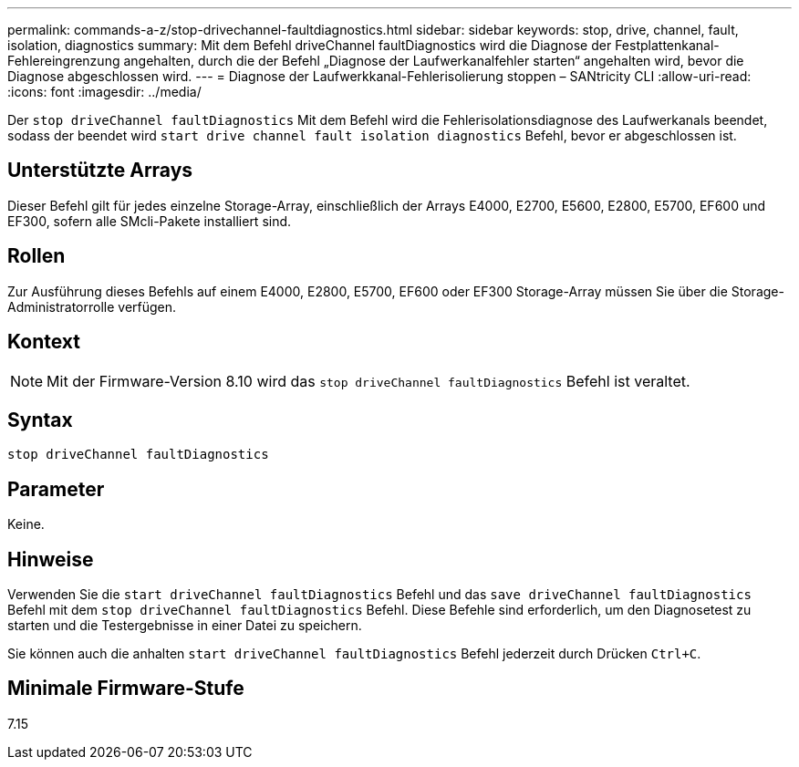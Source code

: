 ---
permalink: commands-a-z/stop-drivechannel-faultdiagnostics.html 
sidebar: sidebar 
keywords: stop, drive, channel, fault, isolation, diagnostics 
summary: Mit dem Befehl driveChannel faultDiagnostics wird die Diagnose der Festplattenkanal-Fehlereingrenzung angehalten, durch die der Befehl „Diagnose der Laufwerkanalfehler starten“ angehalten wird, bevor die Diagnose abgeschlossen wird. 
---
= Diagnose der Laufwerkkanal-Fehlerisolierung stoppen – SANtricity CLI
:allow-uri-read: 
:icons: font
:imagesdir: ../media/


[role="lead"]
Der `stop driveChannel faultDiagnostics` Mit dem Befehl wird die Fehlerisolationsdiagnose des Laufwerkanals beendet, sodass der beendet wird `start drive channel fault isolation diagnostics` Befehl, bevor er abgeschlossen ist.



== Unterstützte Arrays

Dieser Befehl gilt für jedes einzelne Storage-Array, einschließlich der Arrays E4000, E2700, E5600, E2800, E5700, EF600 und EF300, sofern alle SMcli-Pakete installiert sind.



== Rollen

Zur Ausführung dieses Befehls auf einem E4000, E2800, E5700, EF600 oder EF300 Storage-Array müssen Sie über die Storage-Administratorrolle verfügen.



== Kontext

[NOTE]
====
Mit der Firmware-Version 8.10 wird das `stop driveChannel faultDiagnostics` Befehl ist veraltet.

====


== Syntax

[source, cli]
----
stop driveChannel faultDiagnostics
----


== Parameter

Keine.



== Hinweise

Verwenden Sie die `start driveChannel faultDiagnostics` Befehl und das `save driveChannel faultDiagnostics` Befehl mit dem `stop driveChannel faultDiagnostics` Befehl. Diese Befehle sind erforderlich, um den Diagnosetest zu starten und die Testergebnisse in einer Datei zu speichern.

Sie können auch die anhalten `start driveChannel faultDiagnostics` Befehl jederzeit durch Drücken `Ctrl+C`.



== Minimale Firmware-Stufe

7.15
